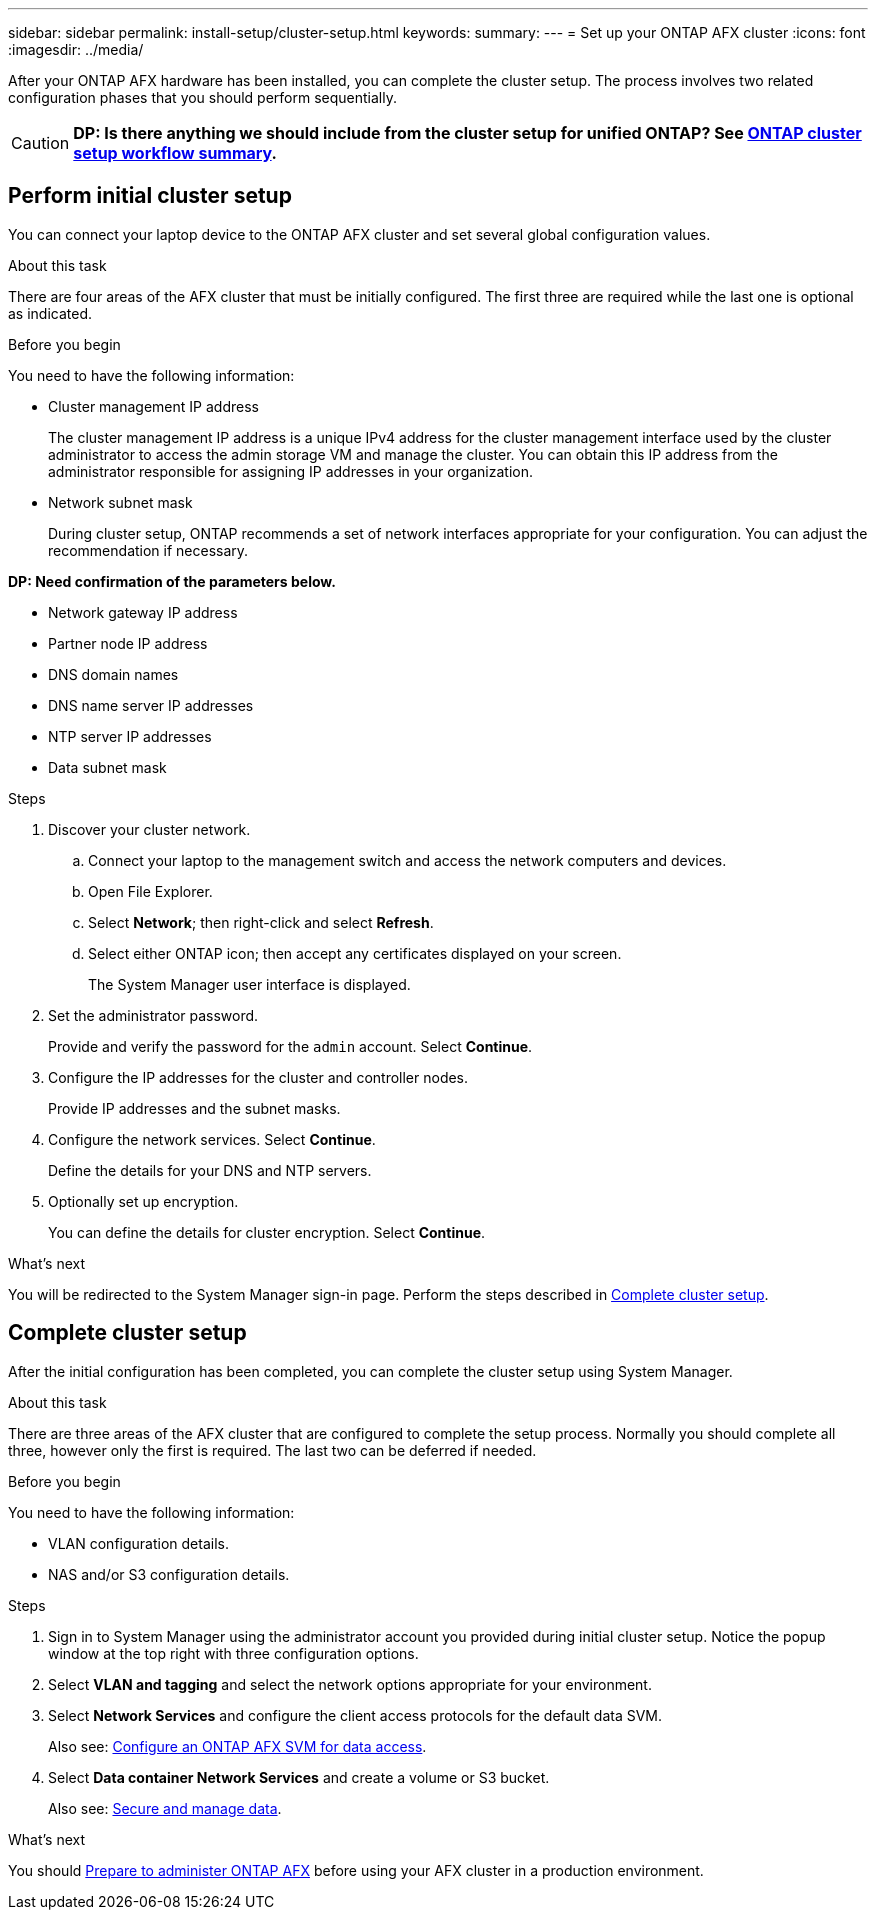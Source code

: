 ---
sidebar: sidebar
permalink: install-setup/cluster-setup.html
keywords: 
summary: 
---
= Set up your ONTAP AFX cluster
:icons: font
:imagesdir: ../media/

[.lead]
After your ONTAP AFX hardware has been installed, you can complete the cluster setup. The process involves two related configuration phases that you should perform sequentially.

[CAUTION]
*DP: Is there anything we should include from the cluster setup for unified ONTAP? See https://docs.netapp.com/us-en/ontap/software_setup/workflow-summary.html[ONTAP cluster setup workflow summary^].*

== Perform initial cluster setup

You can connect your laptop device to the ONTAP AFX cluster and set several global configuration values.

.About this task

There are four areas of the AFX cluster that must be initially configured. The first three are required while the last one is optional as indicated.

.Before you begin

You need to have the following information:

* Cluster management IP address
+
The cluster management IP address is a unique IPv4 address for the cluster management interface used by the cluster administrator to access the admin storage VM and manage the cluster. You can obtain this IP address from the administrator responsible for assigning IP addresses in your organization.

* Network subnet mask
+
During cluster setup, ONTAP recommends a set of network interfaces appropriate for your configuration.  You can adjust the recommendation if necessary.

*DP: Need confirmation of the parameters below.*

* Network gateway IP address
* Partner node IP address
* DNS domain names
* DNS name server IP addresses
* NTP server IP addresses
* Data subnet mask

.Steps

. Discover your cluster network.
.. Connect your laptop to the management switch and access the network computers and devices.
.. Open File Explorer.
.. Select *Network*; then right-click and select *Refresh*.
.. Select either ONTAP icon; then accept any certificates displayed on your screen.
+
The System Manager user interface is displayed.

. Set the administrator password.
+
Provide and verify the password for the `admin` account. Select *Continue*.

. Configure the IP addresses for the cluster and controller nodes.
+
Provide IP addresses and the subnet masks.

. Configure the network services. Select *Continue*.
+
Define the details for your DNS and NTP servers.

. Optionally set up encryption.
+
You can define the details for cluster encryption. Select *Continue*.

.What's next

You will be redirected to the System Manager sign-in page. Perform the steps described in <<Complete cluster setup>>.

== Complete cluster setup

After the initial configuration has been completed, you can complete the cluster setup using System Manager.

.About this task

There are three areas of the AFX cluster that are configured to complete the setup process. Normally you should complete all three, however only the first is required. The last two can be deferred if needed.

.Before you begin

You need to have the following information:

* VLAN configuration details.
* NAS and/or S3 configuration details.

.Steps

. Sign in to System Manager using the administrator account you provided during initial cluster setup. Notice the popup window at the top right with three configuration options.

. Select *VLAN and tagging* and select the network options appropriate for your environment.

. Select *Network Services* and configure the client access protocols for the default data SVM.
+
Also see: link:../administer/configure-svm.html[Configure an ONTAP AFX SVM for data access].

. Select *Data container Network Services* and create a volume or S3 bucket.
+
Also see: link:../manage-data/create-manage-volume.html[Secure and manage data].

.What's next

You should link:../get-started/prepare-cluster-svm-admin.html[Prepare to administer ONTAP AFX] before using your AFX cluster in a production environment.
